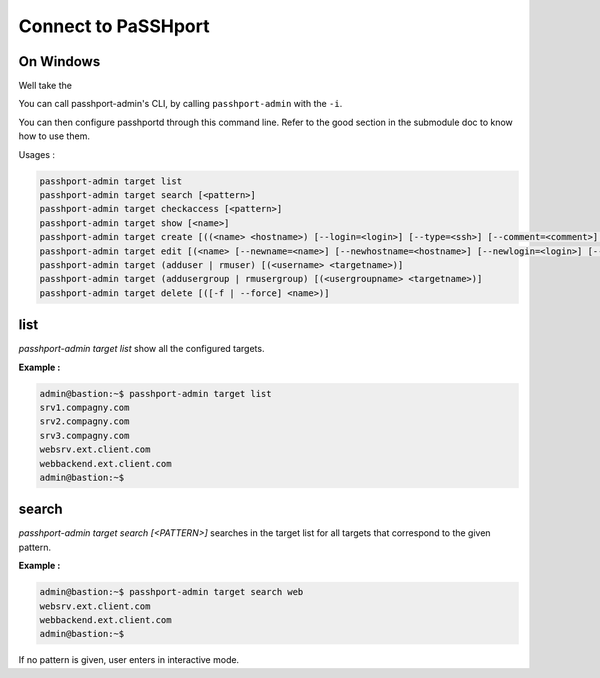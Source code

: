 Connect to PaSSHport
=============================

On Windows
------------

Well take the 


You can call passhport-admin's CLI, by calling ``passhport-admin`` with the ``-i``.

You can then configure passhportd through this command line. Refer to the good section in the submodule doc to know how to use them.

















Usages :

.. code-block:: none

  passhport-admin target list
  passhport-admin target search [<pattern>]
  passhport-admin target checkaccess [<pattern>]
  passhport-admin target show [<name>]
  passhport-admin target create [((<name> <hostname>) [--login=<login>] [--type=<ssh>] [--comment=<comment>] [--sshoptions=<sshoptions>] [--port=<port>])]
  passhport-admin target edit [(<name> [--newname=<name>] [--newhostname=<hostname>] [--newlogin=<login>] [--newcomment=<comment>] [--newsshoptions=<sshoptions>] [--newport=<port>])]
  passhport-admin target (adduser | rmuser) [(<username> <targetname>)]
  passhport-admin target (addusergroup | rmusergroup) [(<usergroupname> <targetname>)]
  passhport-admin target delete [([-f | --force] <name>)]

list
-----

`passhport-admin target list` show all the configured targets.

**Example :**

.. code-block:: none

  admin@bastion:~$ passhport-admin target list
  srv1.compagny.com
  srv2.compagny.com
  srv3.compagny.com
  websrv.ext.client.com
  webbackend.ext.client.com
  admin@bastion:~$

search
---------

`passhport-admin target search [<PATTERN>]` searches in the target list for all targets that correspond to the given pattern.

**Example :**

.. code-block:: none

  admin@bastion:~$ passhport-admin target search web
  websrv.ext.client.com
  webbackend.ext.client.com
  admin@bastion:~$

If no pattern is given, user enters in interactive mode.

